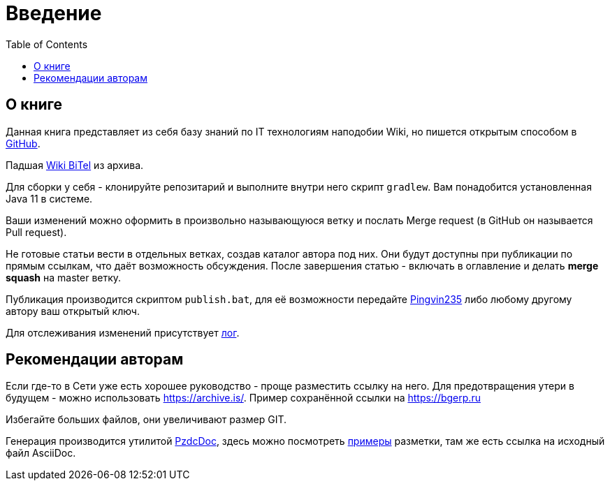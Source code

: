 = Введение
:toc:

[[about]]
== О книге
Данная книга представляет из себя базу знаний по IT технологиям наподобии Wiki,
но пишется открытым способом в link:https://github.com/Pingvin235/book[GitHub].

Падшая link:https://web.archive.org/web/20180201134441/http://wiki.bitel.ru/index.php/%D0%97%D0%B0%D0%B3%D0%BB%D0%B0%D0%B2%D0%BD%D0%B0%D1%8F_%D1%81%D1%82%D1%80%D0%B0%D0%BD%D0%B8%D1%86%D0%B0[Wiki BiTel] из архива.

Для сборки у себя - клонируйте репозитарий и выполните внутри него скрипт `gradlew`.
Вам понадобится установленная Java 11 в системе.

Ваши изменений можно оформить в произвольно называющуюся ветку и послать Merge request (в GitHub он называется Pull request).

Не готовые статьи вести в отдельных ветках, создав каталог автора под них. Они будут доступны при публикации по прямым
ссылкам, что даёт возможность обсуждения. После завершения статью - включать в оглавление и делать *merge squash* на
master ветку. 

Публикация производится скриптом `publish.bat`, для её возможности передайте https://t.me/pingvin235[Pingvin235] 
либо любому другому автору ваш открытый ключ.

Для отслеживания изменений присутствует <<changes.adoc#, лог>>.

== Рекомендации авторам
Если где-то в Сети уже есть хорошее руководство - проще разместить ссылку на него.
Для предотвращения утери в будущем - можно использовать https://archive.is/.
Пример сохранённой ссылки на https://archive.is/wip/TJsIF[https://bgerp.ru]

Избегайте больших файлов, они увеличивают размер GIT.

Генерация производится утилитой link:https://github.com/Pingvin235/pzdcdoc[PzdcDoc], здесь можно посмотреть link:https://pzdcdoc.org/demo/src/doc/demo.html[примеры] разметки, там же есть ссылка на исходный файл AsciiDoc.

